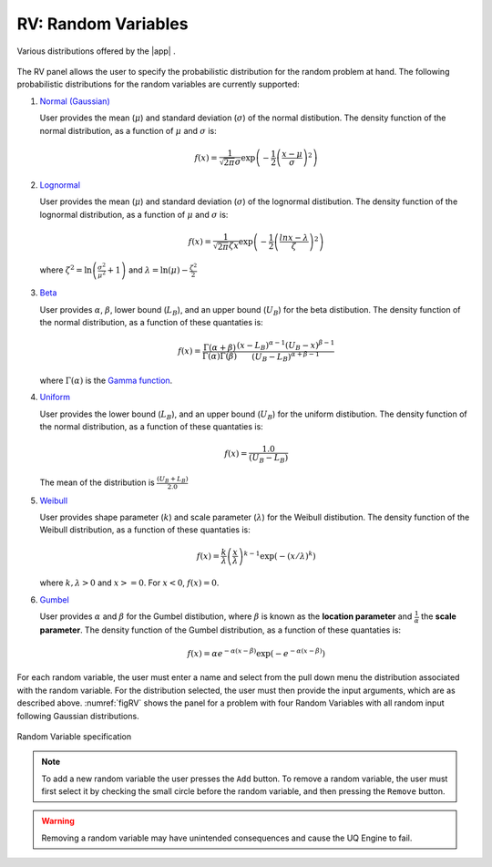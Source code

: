 RV: Random Variables
====================

.. figure:: figures/rvplot.png
   :align: center
   :figclass: align-center

   Various distributions offered by the |app| .

The RV panel allows the user to specify the probabilistic distribution for the random problem at hand. The following probabilistic distributions for the random variables are currently supported: 

1. `Normal (Gaussian) <https://dakota.sandia.gov//sites/default/files/docs/6.9/html-ref/variables-normal_uncertain.html>`_

   User provides the mean (:math:`\mu`) and standard deviation (:math:`\sigma`) of the normal distibution. The density function of the normal distribution, as a function of :math:`\mu` and :math:`\sigma` is:

   .. math::

      f(x) = \frac{1}{\sqrt{2 \pi} \sigma} \exp \left( -{\frac{1}{2} \left( \frac{x - \mu}{\sigma} \right)^2} \right)


2. `Lognormal <https://dakota.sandia.gov//sites/default/files/docs/6.9/html-ref/variables-lognormal_uncertain.html>`_


   User provides the mean (:math:`\mu`) and standard deviation (:math:`\sigma`) of the lognormal distibution. The density function of the lognormal distribution, as a function of :math:`\mu` and :math:`\sigma` is:

   .. math::

      f(x) = \frac{1}{\sqrt{2 \pi} \zeta x} \exp \left( -{\frac{1}{2} \left( \frac{ln x - \lambda}{\zeta} \right)^2} \right)


  where :math:`\zeta^2 = \ln \left( \frac{\sigma^2}{\mu^2} + 1 \right)` and :math:`\lambda = \ln(\mu) - \frac{\zeta^2}{2}`


3. `Beta <https://dakota.sandia.gov//sites/default/files/docs/6.9/html-ref/variables-beta_uncertain.html>`_


   User provides :math:`\alpha`, :math:`\beta`, lower bound (:math:`L_B`), and an upper bound (:math:`U_B`) for the beta distibution. The density function of the normal distribution, as a function of these quantaties is:

   .. math::

      f(x) = \frac{\Gamma(\alpha + \beta)}{\Gamma(\alpha)\Gamma(\beta)} \frac{(x - L_B)^{\alpha-1}(U_B-x)^{\beta-1}}{(U_B - L_B)^{\alpha + \beta - 1}}


   where :math:`\Gamma(\alpha)` is the `Gamma function <http://mathworld.wolfram.com/GammaFunction.html>`_.



4. `Uniform <https://dakota.sandia.gov//sites/default/files/docs/6.9/html-ref/variables-uniform_uncertain.html>`_


   User provides the lower bound (:math:`L_B`), and an upper bound (:math:`U_B`) for the uniform distibution. The density function of the normal distribution, as a function of these quantaties is:

   .. math::

      f(x) = \frac{1.0}{(U_B - L_B)}

   The mean of the distribution is :math:`\frac{(U_B + L_B)}{2.0}`

5. `Weibull <https://dakota.sandia.gov//sites/default/files/docs/6.9/html-ref/variables-weibull_uncertain.html>`_


   User provides shape parameter (:math:`k`) and scale parameter (:math:`\lambda`)  for the Weibull distibution. The density function of the Weibull distribution, as a function of these quantaties is:

   .. math::

      f(x) = \frac{k}{\lambda}\left(\frac{x}{\lambda}\right)^{k-1} \exp \left( -(x/\lambda)^{k} \right)

   where :math:`k,\lambda > 0` and :math:`x >= 0`. For :math:`x<0`, :math:`f(x) = 0`.


6. `Gumbel <https://dakota.sandia.gov//sites/default/files/docs/6.9/html-ref/variables-gumbel_uncertain.html>`_


   User provides :math:`\alpha` and :math:`\beta` for the Gumbel distibution, where :math:`\beta` is known as the **location parameter** and :math:`\frac{1}{\alpha}` the **scale parameter**. The density function of the Gumbel distribution, as a function of these quantaties is:

   .. math::
   
	f(x) = \alpha e^{-\alpha(x-\beta)} \exp(-e^{-\alpha(x-\beta)})


For each random variable, the user must enter a name and select from the pull down menu the distribution associated with the random variable. For the distribution selected, the user must then provide the input arguments, which are as described above. :numref:`figRV` shows the panel for a problem with four Random Variables with all random input following Gaussian distributions. 

.. _figRV:

.. figure:: figures/rv.png
   :align: center
   :figclass: align-center

   Random Variable specification

.. note::

   To add a new random variable the user presses the ``Add`` button. To remove a random variable, the user must first select it by checking the small circle before the random variable, and then pressing the ``Remove`` button.

.. warning::

   Removing a random variable may have unintended consequences and cause the UQ Engine to fail. 